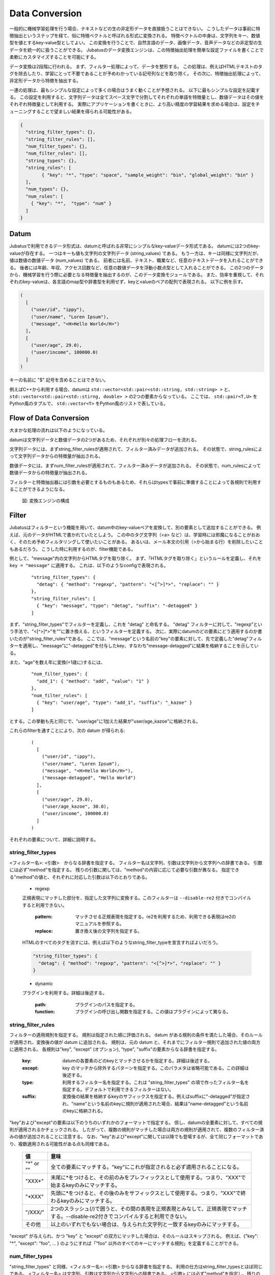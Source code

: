 .. _conversion:

Data Conversion
===============

一般的に機械学習処理を行う場合、テキストなどの生の非定形データを直接扱うことはできない。
こうしたデータは事前に特徴抽出というステップを経て、俗に特徴ベクトルと呼ばれる形式に変換される。
特徴ベクトルの中身は、文字列をキー、数値型を値とするkey-value型としてよい。
この変換を行うことで、自然言語のデータ、画像データ、音声データなどの非定型の生データを統一的に扱うことができる。
Jubatusのデータ変換エンジンは、この特徴抽出処理を簡単な設定ファイルを書くことで柔軟にカスタマイズすることを可能にする。

データ変換は2段階に行われる。
まず、フィルター処理によって、データを整形する。
この処理は、例えばHTMLテキストのタグを除去したり、学習にとって不要であることが予めわかっている記号列などを取り除く。
その次に、特徴抽出処理によって、非定形データから特徴を抽出する。

一連の処理は、最もシンプルな設定によって多くの場合はうまく動くことが予想される。
以下に最もシンプルな設定を記載する。
この設定を利用すると、文字列データは全てスペース文字で分割してそれぞれの単語を特徴量とし、数値データはその値をそれぞれ特徴量として利用する。
実際にアプリケーションを書くときに、より高い精度の学習結果を求める場合は、設定をチューニングすることで望ましい結果を得られる可能性がある。

.. code-block:: python

 {
   "string_filter_types": {},
   "string_filter_rules": [],
   "num_filter_types": {},
   "num_filter_rules": [],
   "string_types": {},
   "string_rules": [
	 { "key": "*", "type": "space", "sample_weight": "bin", "global_weight": "bin" }
   ],
   "num_types": {},
   "num_rules": [
     { "key": "*",  "type": "num" }
   ]
 }

Datum
-----

Jubatusで利用できるデータ形式は、datumと呼ばれる非常にシンプルなkey-valueデータ形式である。
datumには2つのkey-valueが存在する。
一つはキーも値も文字列の文字列データ (string_values) である。
もう一方は、キーは同様に文字列だが、値は数値の数値データ (num_values) である。
前者には名前、テキスト、職業など、任意のテキストデータを入れることができる。
後者には年齢、年収、アクセス回数など、任意の数値データを浮動小数点型として入れることができる。
この2つのデータから、機械学習を行う際に必要となる特徴量を抽出するのが、このデータ変換モジュールである。
また、効率を重視して、それぞれのkey-valueは、各言語のmap型や辞書型を利用せず、keyとvalueのペアの配列で表現される。
以下に例を示す。

.. code-block:: python

  (
    [
      ("user/id", "ippy"),
      ("user/name", "Loren Ipsum"),
      ("message", "<H>Hello World</H>")
    ],
    [
      ("user/age", 29.0),
      ("user/income", 100000.0)
    ]
  )

キーの名前に "$" 記号を含めることはできない。

例えばC++から利用する場合、datumは ``std::vector<std::pair<std::string, std::string> >`` と、 ``std::vector<std::pair<std::stirng, double> >`` の2つの要素からなっている。
ここでは、 ``std::pair<T,U>`` をPython風のタプルで、 ``std::vector<T>`` をPython風のリストで表している。

Flow of Data Conversion
-----------------------

大まかな処理の流れは以下のようになっている。

datumは文字列データと数値データの2つがあるため、それぞれが別々の処理フローを流れる。

文字列データには、まずstring_filter_rulesが適用されて、フィルター済みデータが追加される。
その状態で、string_rulesによって文字列データからの特徴量が抽出される。

数値データには、まずnum_filter_rulesが適用されて、フィルター済みデータが追加される。
その状態で、num_rulesによって数値データからの特徴量が抽出される。

フィルターと特徴抽出器には引数を必要とするものもあるため、それらはtypesで事前に準備することによって各規則で利用することができるようになる。

.. figure:: ../_static/convert_flow.png
   :width: 90 %
   :alt: feature vector converter

   図: 変換エンジンの構成

Filter
------

Jubatusはフィルターという機能を用いて、datum中のkey-valueペアを変換して、別の要素として追加することができる。
例えば、元のデータがHTMLで書かれていたとしよう。
この中のタグ文字列（<a> など）は、学習時には邪魔になることがおおく、そのため予めフィルタリングして使いたいことがある。
あるいは、メール本文の引用（>から始まる行）を削除したいこともあるだろう。
こうした時に利用するのが、filter機能である。

例として、"message"内の文字列からHTMLタグを取り除く。
まず、「HTMLタグを取り除く」というルールを定義し、それを ``key = "message"`` に適用する。
これは、以下のようなconfigで表現される。

 ::

      "string_filter_types": {
        "detag": { "method": "regexp", "pattern": "<[^>]*>", "replace": "" }
      },
      "string_filter_rules": [
        { "key": "message", "type": "detag", "suffix": "-detagged" }
      ]

まず、"string_filter_types"でフィルターを定義し、これを "detag" と命名する。
"detag" フィルターに対して、"regexp"という手法で、"<[^>]*>"を""に置き換える、というフィルターを定義する。
次に、実際にdatumのどの要素にどう適用するのか書いたのが"string_filter_rules"である。
ここでは、"message"という名前の"key"の要素に対して、先で定義した"detag"フィルターを適用し、"message"に"-detagged"を付与したkey、すなわち"message-detagged"に結果を格納することを示している。

また、"age"を数え年に変換(+1歳に)するには、

 ::

      "num_filter_types": {
        "add_1": { "method": "add", "value": "1" }
      },
      "num_filter_rules": [
        { "key": "user/age", "type": "add_1", "suffix": "_kazoe" }
      ]

とする。この挙動も先と同じで、"user/age"に1加えた結果が"user/age_kazoe"に格納される。

これらのfilterを通すことにより、次の datum が得られる:

 ::

  (
    [
      ("user/id", "ippy"),
      ("user/name", "Loren Ipsum"),
      ("message", "<H>Hello World</H>"),
      ("message-detagged", "Hello World")
    ],
    [
      ("user/age", 29.0),
      ("user/age_kazoe", 30.0),
      ("user/income", 100000.0)
    ]
  )

それぞれの要素について、詳細に説明する。

string_filter_types
~~~~~~~~~~~~~~~~~~~

<フィルター名>: <引数>　からなる辞書を指定する。
フィルター名は文字列、引数は文字列から文字列への辞書である。
引数には必ず"method"を指定する。
残りの引数に関しては、"method"の内容に応じて必要な引数が異なる。
指定できる"method"の値と、それぞれに対応した引数は以下のとおりである。

 * regexp

 正規表現にマッチした部分を、指定した文字列に変換する。このフィルターは ``--disable-re2`` 付きでコンパイルすると利用できない。

  :pattern:  マッチさせる正規表現を指定する。re2を利用するため、利用できる表現はre2のマニュアルを参照する。
  :replace:  置き換え後の文字列を指定する。

 HTMLのすべてのタグを消すには、例えば以下のようなstring_filter_typeを宣言すればよいだろう。

 .. code-block:: js

      "string_filter_types": {
        "detag": { "method": "regexp", "pattern": "<[^>]*>", "replace": "" }
      }


 * dynamic

 プラグインを利用する。詳細は後述する。

  :path:      プラグインのパスを指定する。
  :function:  プラグインの呼び出し関数を指定する。この値はプラグインによって異なる。


string_filter_rules
~~~~~~~~~~~~~~~~~~~

フィルターの適用規則を指定する。
規則は指定された順に評価される。
datum がある規則の条件を満たした場合、そのルールが適用され、変換後の値が datum に追加される。
規則は、元の datum と、それまでにフィルター規則で追加された値の両方に適用される。
各規則は"key", "except" (オプション), "type", "suffix"の要素からなる辞書を指定する。

 :key:       datumの各要素のどのkeyとマッチさせるかを指定する。詳細は後述する。
 :except:    key のマッチから除外するパターンを指定する。このパラメタは省略可能である。この詳細は後述する。
 :type:      利用するフィルター名を指定する。これは "string_filter_types" の項で作ったフィルター名を指定する。デフォルトで利用できるフィルターはない。
 :suffix:    変換後の結果を格納するkeyのサフィックスを指定する。例えばsuffixに"-detagged"が指定され、"name"という名前のkeyに規則が適用された場合、結果は"name-detagged"という名前のkeyに格納される。

"key"および"except"の要素は以下のうちのいずれかのフォーマットで指定する。
但し、datumの全要素に対して、すべての規則が適用されるかチェックされる。
したがって、複数の規則がマッチした場合は両方の規則が適用されて、複数のフィルター済みの値が追加されることに注意する。
なお、"key"および"except"に関しては以降でも登場するが、全て同じフォーマットであり、複数適用される可能性がある点も同様である。

 ============= ====================
 値            意味
 ============= ====================
 "\*" or ""    全ての要素にマッチする。"key"にこれが指定されると必ず適用されることになる。
 "XXX\*"       末尾に\*をつけると、その前のみをプレフィックスとして使用する。つまり、"XXX"で始まるkeyのみにマッチする。
 "\*XXX"       先頭に\*をつけると、その後のみをサフィックスとして使用する。つまり、"XXX"で終わるkeyのみにマッチする。
 "/XXX/"       2つのスラッシュ(/)で囲うと、その間の表現を正規表現とみなして、正規表現でマッチする。--disable-re2付きでコンパイルすると利用できない。
 その他        以上のいずれでもない場合は、与えられた文字列と一致するkeyのみにマッチする。
 ============= ====================

"except" が与えられ、かつ "key" と "except" の双方にマッチした場合は、そのルールはスキップされる。
例えば、{"key": "*", "except": "foo", ... } のようにすれば「"foo" 以外のすべてのキーにマッチする規則」を定義することができる。

num_filter_types
~~~~~~~~~~~~~~~~

"string_filter_types" と同様、<フィルター名>: <引数> からなる辞書を指定する。
利用の仕方はstring_filter_typesとほぼ同じである。
<フィルター名> は文字列、引数は文字列から文字列への辞書である。
<引数> には必ず"method"を指定し、残りの引数は"method"の値に応じて必要なものが異なる。
指定できる"method"の値と、それぞれに対応した引数は以下のとおりである。

 * add

 元の値に指定した値を足す。

  :value:  足す値の文字列表現を指定する。例えば3足すのであれば、"3"と指定する。数値型ではなく文字列として指定する点に注意すること。

 * dynamic

 プラグインを利用する。詳細は後述する。

  :path:      プラグインのパスを指定する。
  :function:  プラグインの呼び出し関数を指定する。


num_filter_rules
~~~~~~~~~~~~~~~~

こちらも、string_filter_rules同様、フィルターの適用規則を指定する。
規則は複数からなり、各規則は"key", "except" (オプション), "type", "suffix"の要素からなる辞書を指定する。

 :key:       datumの各要素のどのkeyとマッチさせるかを指定する。詳細はstring_filter_rulesを参照のこと。
 :except:    key のマッチから除外するパターンを指定する。このパラメタは省略可能である。詳細はstring_filter_rulesを参照のこと。
 :type:      利用するフィルター名を指定する。これはstring_filter_typesの項で作ったフィルター名を指定する。デフォルトで利用できるフィルターはない。
 :suffix:    変換後の結果を格納するkeyのサフィックスを指定する。

"key"と"except"の指定の仕方は、string_filter_rulesを参照のこと。

.. _construct:




Feature Extraction
-------------------


ここでは文字列からの特徴抽出と数値からの特徴抽出の設定について解説する。


文字列からの特徴抽出
~~~~~~~~~~~~~~~~~~~~~~~~~~~~~~

文字列型に対する特徴抽出器と、その抽出規則の適用方法について解説する。 以下に、設定の例を示す。 この例では、"user/name"の値はそのまま特徴量として使用し、"message"は文字2グラムを特徴量とし、"message-detagged"はスペース文字で分割した単語を特徴量とする。

 ::

  "string_types": {
    "bigram":  { "method": "ngram", "char_num": "2" }
  },
  "string_rules": [
    { "key": "user/name",        "type": "str",    "sample_weight": "bin", "global_weight": "bin" },
    { "key": "message",          "type": "bigram", "sample_weight": "tf",  "global_weight": "bin" },
    { "key": "message-detagged", "type": "space",  "sample_weight": "bin", "global_weight": "bin" }
  ]

この設定を用いた場合に得られる結果は以下のようになる。
"message"は"bigram"設定なので2文字ずつに分割され、特徴量"H>"は文字列中に2度出てくるのでその重みは2になる。

 +-------------------+----------------------+--------------+-----+
 |キー               |文字列                |特徴量        |重み |
 +===================+======================+==============+=====+
 |"user/name"        |"Loren Ipsum"         |"Loren Ipsum" |1    |
 +-------------------+----------------------+--------------+-----+
 |"message"          |" <H>Hello World</H>" |"<H"          |1    |
 +-------------------+----------------------+--------------+-----+
 |                   |                      |"H>"          |2    |
 +-------------------+----------------------+--------------+-----+
 |                   |                      |">H"          |1    |
 +-------------------+----------------------+--------------+-----+
 |                   |                      |"He"          |1    |
 +-------------------+----------------------+--------------+-----+
 |                   |                      |"el"          |1    |
 +-------------------+----------------------+--------------+-----+
 |                   |                      |"ll"          |1    |
 +-------------------+----------------------+--------------+-----+
 |                   |                      |"lo"          |1    |
 +-------------------+----------------------+--------------+-----+
 |                   |                      |"o "          |1    |
 +-------------------+----------------------+--------------+-----+
 |                   |                      |" W"          |1    |
 +-------------------+----------------------+--------------+-----+
 |                   |                      |"Wo"          |1    |
 +-------------------+----------------------+--------------+-----+
 |                   |                      |"or"          |1    |
 +-------------------+----------------------+--------------+-----+
 |                   |                      |"rl"          |1    |
 +-------------------+----------------------+--------------+-----+
 |                   |                      |"ld"          |1    |
 +-------------------+----------------------+--------------+-----+
 |                   |                      |"d<"          |1    |
 +-------------------+----------------------+--------------+-----+
 |                   |                      |"</"          |1    |
 +-------------------+----------------------+--------------+-----+
 |                   |                      |"/H"          |1    |
 +-------------------+----------------------+--------------+-----+
 |                   |                      |"H>"          |2    |
 +-------------------+----------------------+--------------+-----+
 |"message-detagged" |"Hello World"         |"Hello"       |1    |
 +-------------------+----------------------+--------------+-----+
 |                   |                      |"World"       |1    |
 +-------------------+----------------------+--------------+-----+
 
下記、設定の詳細を解説する。
 
**string_types**

string_typesで文字列特徴抽出器を定義する。主に、パスなどの引数を指定しなければならない特徴抽出器は、一度string_typesで指定してから利用しなければならない。 string_filter_typesなどと同様、<抽出器名>:<引数> からなる辞書を指定する。 引数は文字列から文字列への辞書で、必ず"method"を指定する必要がある。 それ以外に必要な引数は"method"に応じて異なる。 指定できる"method"の値と、それぞれに対応した引数は以下のとおりである。

 * ngram
  
  隣接するN文字を特徴量として利用する。こうした特徴量は文字N-gram特徴と呼ばれる。

   :char_num:     利用する文字数の文字列表現を指定する。文字数は0より大きい必要がある。
  
  例として、連続する2文字およぼ3文字を特徴として利用する、bigramとtrigramを定義する方法を記す。
  
   ::
   
    "string_types": {
      "bigram":  { "method": "ngram", "char_num": "2" },
      "trigram": { "method": "ngram", "char_num": "3" }
    }

 * dynamic
 
  プラグインを利用する。詳細は後述する。
  
   :path:         プラグインのパスを指定する。
   :function:     プラグインの呼び出し関数を指定する。
  
**string_rules**

文字列特徴の抽出規則を指定する。 string_filter_rulesなどと同様、複数の規則を羅列する。 各規則は、"key", "type", "except" (オプション), "sample_weight", "global_weight"からなる辞書で指定する。 文字列データの場合、与えられた文字列から特徴量を抽出し、そこに対して重みを設定する必要がある。 重みの設定の仕方を決めるのが、"sample_weight"と"global_weight"の2つのパラメータである。 実際に利用する重みは、2つの重みの積を重み付けとして利用する。

 :key:
 
   datumの各要素のどのkeyとマッチさせるかを指定します。string_filter_rulesを参照してください。"\*"や""を設定した場合は、フィルタ処理前の要素も特徴抽出されるので注意してください。"\*-detagged"のように設定することで回避できます。
 
 :type:
 
   利用する抽出器名を指定します。これはstring_typesの項で作った抽出器名を指定します。また、以下の抽出器はデフォルトで利用できます。


    ============= =====================
    値            意味
    ============= =====================
    ``"str"``     文字列分割を行わず、指定された文字列そのものを特徴として利用します。
    ``"space"``   スペース文字で分割を行い、分割された部分文字列を特徴として利用します。
    ============= =====================

 :sample_weight:  各key-value毎の重み設定の仕方を指定します。これはkey-value一つに対して決定される重みです。

    ============= =====================
    値            意味
    ============= =====================
    ``"bin"``     重みを常に1とします。
    ``"tf"``      与えられた文字列中で出現する回数で重み付けをします。例えば5回"hello"が出現したら、重みを5にします。
    ``"log_tf"``  tfの値に1を足してlogを取った値を重み付けに利用します。例えば5回"hello"が出現したら、重みはlog(5 + 1)にします。
    ============= =====================

 :global_weight:  今までの通算データをから算出される、大域的な重み付けを指定します。

    ============= =====================
    値            意味
    ============= =====================
    ``"bin"``     重みを常に1とします。
    ``"idf"``     文書正規化頻度の逆数の対数を利用します。例えば文書1000件中で50件にその特徴が含まれた場合、重みはlog(1000/50)にします。大まかには出現頻度の少ない特徴ほど大きな重みが設定されます。
    ============= =====================


sample_weightとglobal_weightは、ともにbinにしておいても通常のケースでは正しく動作します。 また、例えば分類問題など重み自体を学習するケースでは、ともにbinにしておいても自動的に調整されます。


数値からの特徴抽出
~~~~~~~~~~~~~~~~~~~~~~~~~~~~~~~~~

数値型に対しても、文字列型同様変換ルールを記述します。 また、数値型に関しても、ユーザー定義の変換器を定義することができます。

 ::

  "num_types": {
   },
   "num_rules": [
     { "key": "user/age",       "type": "num" },
     { "key": "user/income",    "type": "log" },
     { "key": "user/age_kazoe", "type": "num" }
   ]

この設定を用いた場合に得られる結果は以下のようになります。
"user/income"のみ与えられた数値の対数を重みに利用する設定にしています。

 ::
  
  (
    [
      ("user/id", "ippy"),
      ("user/name", "Loren Ipsum"),
      ("message", "<H>Hello World</H>"),
      ("message-detagged", "Hello World")
    ],
    [
      ("user/age", 29),					← 重み = 29
      ("user/age_kazoe", 30) ,			← 重み = 30
      ("user/income", 100000)			← 重み = log(100000) = 5
    ]
  )

下記、設定の詳細を解説します。

**num_types**

num_typesで数値データに対しる特徴抽出器を定義します。 string_typesなどと同様、<抽出器名>: <引数> からなる辞書を指定します。 引数は文字列から文字列への辞書で、必ず"method"を指定する必要があります。 それ以外に必要な引数は"method"に応じて異なります。 指定できる"method"の値と、それぞれに対応した引数は以下のとおりです。

 * dynamic
 
  プラグインを利用します。詳細は後述します。
  
   :path:       プラグインのパスを指定します。
   :function:   プラグインの呼び出し関数を指定します。

**num_rules**

数値特徴の抽出規則を指定します。 string_rulesなどと同様、複数の規則を羅列します。 各規則は、"key", "type"からなる辞書で指定します。 重みの付け方や特徴名の指定の仕方もそれぞれの"type"ごとに異なります。

 :key:

   datumの各要素のどのkeyとマッチさせるかを指定します。詳細はstring_filter_rulesを参照してください。"\*"や""を設定した場合は、フィルタ処理前の要素も特徴抽出されるので注意してください。

 :type:

   利用する抽出器名を指定します。これはnum_typesの項で作った抽出器名を指定します。ただし、以下の抽出器はデフォルトで利用できます。

   ============ =====================
   値           意味
   ============ =====================
   ``"num"``    与えられた数値をそのまま重みに利用します。
   ``"log"``    与えられた数値の対数を重みに利用します。但し、数値が1以下の場合は0とします。
   ``"str"``    与えられた数値を文字列として扱います。これは、例えばIDなど、数値自体の大きさに意味のないデータに対して利用します。重みは1とします。
   ============ =====================



Hashing Key of Feature Vector
-----------------------------

Jubatus では特徴ベクトルのキーをハッシュ化することでメモリ消費を抑えることができる。
特徴ベクトルのキーをハッシュ化することで、特徴ベクトルの次元数の最大長を制限することができるが、ハッシュの衝突により学習精度の低下が発生する可能性がある。

この機能はデフォルトでは無効である。
使用するには、変換設定に ``hash_max_size`` を指定する。

::

  {
    "string_filter_types": {},
    "string_filter_rules": [],
    "num_filter_types": {},
    "num_filter_rules": [],
    "string_types": {},
    "string_rules": [{"key": "*", "type" : "str", "sample_weight": "bin", "global_weight" : "bin"}],
    "num_types": {},
    "num_rules": [{"key" : "*", "type" : "num"}],
    "hash_max_size": 16
  }

最適な ``hash_max_size`` の値は、使用するデータセットおよび環境により異なる。
``hash_max_size`` が制限するのは入力される datum のキー数ではなく、(変換後の) 特徴ベクトルのキー数であることに注意する。

.. _conversion_plugin:

Plugins
-------

フィルターと抽出器では、それぞれプラグインを利用することができる。
プラグインは単体の動的ライブラリファイル（.soファイル）からなる。
プラグインの作り方は、別の章を参照するとして、ここではプラグインの使い方について解説する。

各フィルターと抽出器のいずれの場合も、プラグインの指定の仕方は同じである。
CLASS_types (CLASS は ``string`` または ``num``) で、フィルターや抽出器を指定する際のパラメータで、"method"に"dynamic"を、"path"に.soファイルへのパスを、"function"に各プラグイン固有の呼び出し関数名を指定する。
プラグインのパスは、原則としてフルパスであるが、デフォルトのプラグインディレクトリ (多くの場合は ``$PREFIX/lib/jubatus/plugin`` または ``$PREFIX/lib64/jubatus/plugin``) に格納されているプラグインについてはファイル名のみで指定することもできる。
また、その他のパラメータに関しては、各プラグイン固有のパラメータを渡す。

Jubatusでは、デフォルトで以下の3つの文字列特徴量のプラグインが提供されている。
ただし、コンパイルオプションによっては一部のプラグインがビルドされないため、注意すること。

 * libmecab_splitter.so

 string_typesで指定できる。
 `MeCab <http://code.google.com/p/mecab/>`_ を利用して文書を単語分割し、各単語を特徴量として利用する。
 ``--enable-mecab`` オプション付きでコンパイルした場合のみ利用可能である。

  :function:   "create"を指定する。
  :arg:        MeCabエンジンに渡す引数を指定する (例えば、以下の例では -d で辞書ファイルのディレクトリを指定している)。この指定がないと、MeCabのデフォルト設定で動作する。
               引数の指定の仕方は、 `MeCab のドキュメント <http://mecab.googlecode.com/svn/trunk/mecab/doc/mecab.html>`_ を参照すること。

   ::
   
    "string_types": {
      "ux": {
        "method": "dynamic",
        "path": "libux_splitter.so",
        "function": "create",
        "dict_path": "/path/to/keyword/dic"
      }
    }

 * libux_splitter.so

 string_typesで指定できる。
 `ux-trie <http://code.google.com/p/ux-trie/>`_ を利用して、与えられた文書から最長一致で辞書マッチするキーワードを抜き出して、それぞれを特徴量として利用する。
 単純な最長一致なので、高速だが精度が悪い可能性がある点には注意すること。
 ``--enable-ux`` オプション付きでコンパイルした場合のみ利用可能である。

  :function:   "create"を指定する。
  :dict_path:  1行1キーワードで書かれたテキスト形式の辞書ファイルを、フルパスで指定する。

   ::
   
    "string_types": {
      "ux": {
        "method": "dynamic",
        "path": "libux_splitter.so",
        "function": "create",
        "dict_path": "/path/to/keyword/dic"
      }
    }

 * libre2_splitter.so

 string_typesで指定できる。
 `re2 <http://code.google.com/p/re2/>`_ を利用して、与えられた文書から正規表現を利用してキーワードを抜き出して、それぞれを特徴量として利用する。
 正規表現マッチは連続的に行われ、マッチした  箇所全てを特徴として使う。
 利用可能な正規表現は `re2 のドキュメント <http://code.google.com/p/re2/wiki/Syntax>`_ を参照すること。
 ``--disable-re2`` オプションを **指定せずに** コンパイルした場合のみ利用可能である。

  :function:  "create"を指定する。
  :pattern:    マッチさせる正規表現を指定する。
  :group:      キーワードとして取り出すグループを指定する。0ならマッチした全体で、1以上の値を指定すると () で取り出したグループだけをキーワードとする。省略すると0として扱う。

 最も簡単な例として、以下では日付表現を全て取り出す。

  ::
   
   "string_types": {
     "date": {
       "method": "dynamic",
       "path": "libre2_splitter.so",
       "function": "create",
       "pattern": "[0-9]{4}/[0-9]{2}/[0-9]{2}"
     }
   }

 パターンの一部だけを利用するときは、 "group" 引数を利用する。たとえば、以下の様な設定で年齢が取れるだろう。
  
  ::
  
   "string_types": {
     "age": {
       "method": "dynamic",
       "path": "libre2_splitter.so",
       "function": "create",
       "pattern": "(age|Age)([ :=])([0-9]+)",
       "group": "3"
     }
   }

